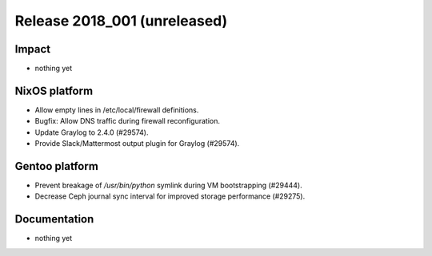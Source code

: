 .. XXX update on release :Publish Date: YYYY-MM-DD

Release 2018_001 (unreleased)
-----------------------------

Impact
^^^^^^

* nothing yet


NixOS platform
^^^^^^^^^^^^^^

* Allow empty lines in /etc/local/firewall definitions.
* Bugfix: Allow DNS traffic during firewall reconfiguration.
* Update Graylog to 2.4.0 (#29574).
* Provide Slack/Mattermost output plugin for Graylog (#29574).


Gentoo platform
^^^^^^^^^^^^^^^

* Prevent breakage of `/usr/bin/python` symlink during VM bootstrapping
  (#29444).
* Decrease Ceph journal sync interval for improved storage performance (#29275).


Documentation
^^^^^^^^^^^^^

* nothing yet


.. vim: set spell spelllang=en:
